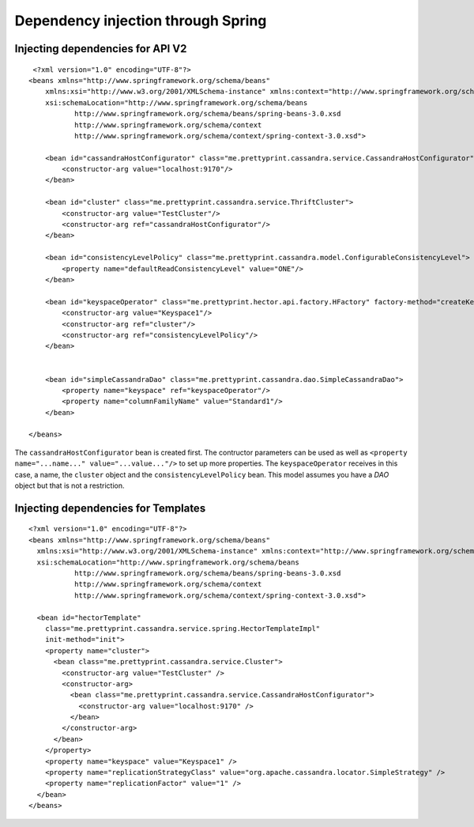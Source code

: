 .. highlight:: xml

.. index:: spring, "dependency injection"

************************************
Dependency injection through Spring
************************************

Injecting dependencies for API V2
==================================

::

	 <?xml version="1.0" encoding="UTF-8"?>
	<beans xmlns="http://www.springframework.org/schema/beans"
	    xmlns:xsi="http://www.w3.org/2001/XMLSchema-instance" xmlns:context="http://www.springframework.org/schema/context"
	    xsi:schemaLocation="http://www.springframework.org/schema/beans
	           http://www.springframework.org/schema/beans/spring-beans-3.0.xsd
	           http://www.springframework.org/schema/context
	           http://www.springframework.org/schema/context/spring-context-3.0.xsd">

	    <bean id="cassandraHostConfigurator" class="me.prettyprint.cassandra.service.CassandraHostConfigurator">
	        <constructor-arg value="localhost:9170"/>
	    </bean>

	    <bean id="cluster" class="me.prettyprint.cassandra.service.ThriftCluster">
	        <constructor-arg value="TestCluster"/>
	        <constructor-arg ref="cassandraHostConfigurator"/>
	    </bean>

	    <bean id="consistencyLevelPolicy" class="me.prettyprint.cassandra.model.ConfigurableConsistencyLevel"> 
	        <property name="defaultReadConsistencyLevel" value="ONE"/>
	    </bean>
	    
	    <bean id="keyspaceOperator" class="me.prettyprint.hector.api.factory.HFactory" factory-method="createKeyspace">
	        <constructor-arg value="Keyspace1"/>
	        <constructor-arg ref="cluster"/>
	        <constructor-arg ref="consistencyLevelPolicy"/>
	    </bean>


	    <bean id="simpleCassandraDao" class="me.prettyprint.cassandra.dao.SimpleCassandraDao">
	        <property name="keyspace" ref="keyspaceOperator"/>
	        <property name="columnFamilyName" value="Standard1"/>
	    </bean>

	</beans>

The ``cassandraHostConfigurator`` bean is created first. The contructor parameters can be used as well as ``<property name="...name..." value="...value..."/>`` to set up more properties.
The ``keyspaceOperator`` receives in this case, a name, the ``cluster`` object and the ``consistencyLevelPolicy`` bean.
This model assumes you have a *DAO* object but that is not a restriction.

Injecting dependencies for Templates
====================================

::

	<?xml version="1.0" encoding="UTF-8"?>
	<beans xmlns="http://www.springframework.org/schema/beans"
	  xmlns:xsi="http://www.w3.org/2001/XMLSchema-instance" xmlns:context="http://www.springframework.org/schema/context"
	  xsi:schemaLocation="http://www.springframework.org/schema/beans
	           http://www.springframework.org/schema/beans/spring-beans-3.0.xsd
	           http://www.springframework.org/schema/context
	           http://www.springframework.org/schema/context/spring-context-3.0.xsd">

	  <bean id="hectorTemplate"
	    class="me.prettyprint.cassandra.service.spring.HectorTemplateImpl"
	    init-method="init">
	    <property name="cluster">
	      <bean class="me.prettyprint.cassandra.service.Cluster">
	        <constructor-arg value="TestCluster" />
	        <constructor-arg>
	          <bean class="me.prettyprint.cassandra.service.CassandraHostConfigurator">
	            <constructor-arg value="localhost:9170" />
	          </bean>
	        </constructor-arg>
	      </bean>
	    </property>
	    <property name="keyspace" value="Keyspace1" />
	    <property name="replicationStrategyClass" value="org.apache.cassandra.locator.SimpleStrategy" />
	    <property name="replicationFactor" value="1" />
	  </bean>
	</beans>